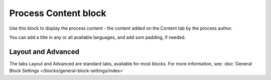 Process Content block
=======================

Use this block to display the process content - the content added on the Content tab by the process author.

You can add a title in any or all available languages, and add som padding, if needed.

.. image:: process-content-block.png

Layout and Advanced
********************
The tabs Layout and Advanced are standard tabs, available for most blocks. For more information, see: :doc:`General Block Settings </blocks/general-block-settings/index>`
